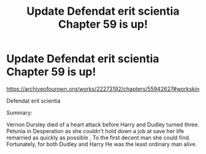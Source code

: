 #+TITLE: Update Defendat erit scientia Chapter 59 is up!

* Update Defendat erit scientia Chapter 59 is up!
:PROPERTIES:
:Author: pygmypuffonacid
:Score: 0
:DateUnix: 1585749264.0
:DateShort: 2020-Apr-01
:FlairText: Self-Promotion
:END:
[[https://archiveofourown.org/works/22273192/chapters/55942627#workskin]]

Defendat erit scientia

Summary:

Vernon Dursley died of a heart attack before Harry and Dudley turned three. Petunia in Desperation as she couldn't hold down a job at save her life remarried as quickly as possible , To the first decent man she could find. Fortunately, for both Dudley and Harry He was the least ordinary man alive.

